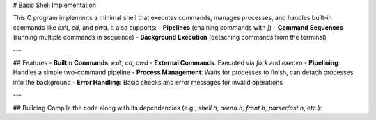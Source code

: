 # Basic Shell Implementation

This C program implements a minimal shell that executes commands, manages processes, and handles built-in commands like `exit`, `cd`, and `pwd`. It also supports:
- **Pipelines** (chaining commands with `|`)
- **Command Sequences** (running multiple commands in sequence)
- **Background Execution** (detaching commands from the terminal)

---

## Features
- **Builtin Commands**: `exit`, `cd`, `pwd`
- **External Commands**: Executed via `fork` and `execvp`
- **Pipelining**: Handles a simple two-command pipeline
- **Process Management**: Waits for processes to finish, can detach processes into the background
- **Error Handling**: Basic checks and error messages for invalid operations

---

## Building
Compile the code along with its dependencies (e.g., `shell.h`, `arena.h`, `front.h`, `parser/ast.h`, etc.):
